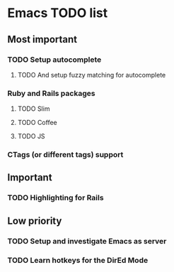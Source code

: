 * Emacs TODO list
** Most important
*** TODO Setup autocomplete
**** TODO And setup fuzzy matching for autocomplete
*** Ruby and Rails packages
**** TODO Slim
**** TODO Coffee
**** TODO JS
*** CTags (or different tags) support
** Important
*** TODO Highlighting for Rails
** Low priority
*** TODO Setup and investigate Emacs as server
*** TODO Learn hotkeys for the DirEd Mode
